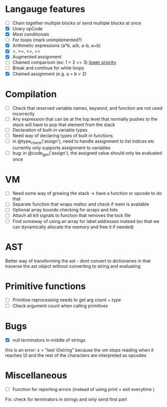* Langauge features
- [ ] Chain together multiple blocks or send multiple blocks at once
- [X] Unary opCode
- [X] Most conditionals
- [ ] For loops (mark unimplemented?)
- [X] Arithmetic expressions (a*b, a/b, a-b, a+b)
- [X] >, >=, <=, ==
- [X] Augmented assignment
- [ ] Chained comparison (ex: 1 < 2 <= 3) __lower priority__
- [ ] Break and continue for while loops
- [X] Chained assignment (e.g. a = b = 2)

* Compilation
- [ ] Check that reserved variable names, keyword, and function are not used incorrectly
- [ ] Any expression that can be at the top level that normally
      pushes to the stack will have to pop that element from the stack
- [ ] Declaration of built-in variable types
- [ ] Need way of declaring types of built in functions
- [ ] in @type_check('assign'), need to handle assignment to list indices etc
      currently only supports assignment to variables
- [ ] bug: in @code_gen('assign'), the assigned value should only be evaluated once

* VM
- [ ] Need some way of growing the stack -> have a function or opcode to do that
- [ ] Separate function that wraps malloc and check if mem is available
- [ ] Optional array bounds checking for arrays and lists
- [ ] Attach all kill signals to function that removes the lock file
- [ ] Find someway of using an array for label addresses instead
      (so that we can dynamically allocate the memory and free it if needed)

* AST
Better way of transforming the ast - dont convert to dictionaries in that
traverse the ast object without converting to string and evaluating

* Primitive functions
- [ ] Primitive reprocessing needs to get arg count + type
- [ ] Check argument count when calling primitives

* Bugs
- [X] null terminators in middle of strings
this is an error:
  x = "test \0string"
because the vm stops reading when it reaches \0
and the rest of the characters are interpreted as opcodes

* Miscellaneous
- [ ] Function for reporting errors (instead of using print + exit everytime )

Fix: check for terminators in strings and only send first part
